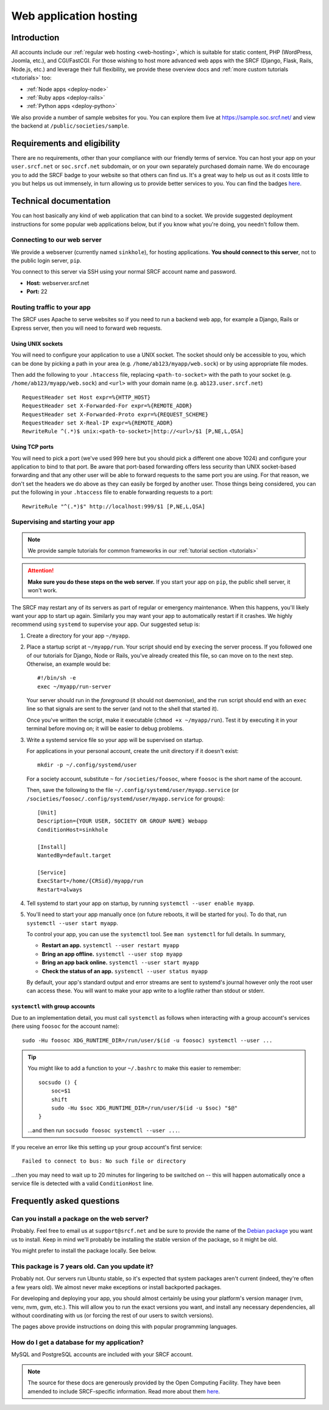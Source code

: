 .. _app-hosting:

Web application hosting
=======================

Introduction
------------

All accounts include our :ref:`regular web hosting <web-hosting>`,
which is suitable for static content, PHP (WordPress, Joomla, etc.), and
CGI/FastCGI. For those wishing to host more advanced web apps
with the SRCF (Django, Flask, Rails, Node.js, etc.) and leverage their full flexibility, we provide these overview docs and :ref:`more custom tutorials <tutorials>` too:

* :ref:`Node apps <deploy-node>`
* :ref:`Ruby apps <deploy-rails>`
* :ref:`Python apps <deploy-python>`

We also provide a number of sample websites for you. You can explore them live at https://sample.soc.srcf.net/ and view the backend at ``/public/societies/sample``.

Requirements and eligibility
----------------------------

There are no requirements, other than your compliance with our friendly terms of service. You can host your app on your ``user.srcf.net`` or ``soc.srcf.net`` subdomain, or on your own separately purchased domain name. We do encourage you to add the SRCF badge to your website so that others can find us. It's a great way to help us out as it costs little to you but helps us out immensely, in turn allowing us to provide better services to you. You can find the badges `here <https://srcf.net/publicity>`__.

Technical documentation
-----------------------

You can host basically any kind of web application that can bind to a
socket. We provide suggested deployment instructions for some popular
web applications below, but if you know what you're doing, you needn't
follow them.

Connecting to our web server
~~~~~~~~~~~~~~~~~~~~~~~~~~~~

We provide a webserver (currently named ``sinkhole``), for hosting
applications. **You should connect to this server**, not to the public
login server, ``pip``.

You connect to this server via SSH using your normal SRCF account name
and password.

-  **Host:** webserver.srcf.net
-  **Port:** 22

.. _forward-requests:

Routing traffic to your app
~~~~~~~~~~~~~~~~~~~~~~~~~~~

The SRCF uses Apache to serve websites so if you need to run a backend web app, for example a Django, Rails or Express server, then you will need to forward web requests.

Using UNIX sockets
^^^^^^^^^^^^^^^^^^

You will need to configure your application to use a UNIX socket. The socket should only be accessible to you, which can be done by picking a path in your area (e.g. ``/home/ab123/myapp/web.sock``) or by using appropriate file modes.

Then add the following to your ``.htaccess`` file, replacing ``<path-to-socket>`` with the path to your socket (e.g. ``/home/ab123/myapp/web.sock``) and ``<url>`` with your domain name (e.g. ``ab123.user.srcf.net``)  ::

    RequestHeader set Host expr=%{HTTP_HOST}
    RequestHeader set X-Forwarded-For expr=%{REMOTE_ADDR}
    RequestHeader set X-Forwarded-Proto expr=%{REQUEST_SCHEME}
    RequestHeader set X-Real-IP expr=%{REMOTE_ADDR}
    RewriteRule ^(.*)$ unix:<path-to-socket>|http://<url>/$1 [P,NE,L,QSA]

Using TCP ports
^^^^^^^^^^^^^^^

You will need to pick a port (we've used 999 here but you should pick a different one above 1024) and configure your application to bind to that port. Be aware that port-based forwarding offers less security than UNIX socket-based forwarding and that any other user will be able to forward requests to the same port you are using. For that reason, we don't set the headers we do above as they can easily be forged by another user. Those things being considered, you can put the following in your ``.htaccess`` file to enable forwarding requests to a port::

    RewriteRule "^(.*)$" http://localhost:999/$1 [P,NE,L,QSA]

.. _supervise-systemd:

Supervising and starting your app
~~~~~~~~~~~~~~~~~~~~~~~~~~~~~~~~~

.. note::
  We provide sample tutorials for common frameworks in our :ref:`tutorial section <tutorials>` 

.. attention::
  **Make sure you do these steps on the web server.** If you start your app on ``pip``, the public shell server, it won't work.

The SRCF may restart any of its servers as part of regular or emergency maintenance. When this happens, you'll likely want your app to start up again. Similarly you may want your app to automatically restart if it crashes. We highly recommend using ``systemd`` to supervise your app. Our suggested setup is:

1. Create a directory for your app ``~/myapp``.

2. Place a startup script at ``~/myapp/run``. Your script should end by
   ``exec``\ ing the server process. If you followed one of our tutorials
   for Django, Node or Rails, you've already created this file, so can
   move on to the next step. Otherwise, an example would be:

   ::

      #!/bin/sh -e
      exec ~/myapp/run-server

   Your server should run in the *foreground* (it should not daemonise),
   and the ``run`` script should end with an ``exec`` line so that
   signals are sent to the server (and not to the shell that started
   it).

   Once you've written the script, make it executable
   (``chmod +x ~/myapp/run``). Test it by executing it in your terminal
   before moving on; it will be easier to debug problems.

3. Write a systemd service file so your app will be supervised on startup.

   For applications in your personal account, create the unit directory if it doesn't exist::

       mkdir -p ~/.config/systemd/user

   For a society account, substitute ``~`` for ``/societies/foosoc``, where ``foosoc`` is the short name of the account.

   Then, save the following to the file ``~/.config/systemd/user/myapp.service`` (or ``/societies/foosoc/.config/systemd/user/myapp.service`` for groups)::

       [Unit]
       Description={YOUR USER, SOCIETY OR GROUP NAME} Webapp
       ConditionHost=sinkhole

       [Install]
       WantedBy=default.target

       [Service]
       ExecStart=/home/{CRSid}/myapp/run
       Restart=always

4. Tell systemd to start your app on startup, by running ``systemctl --user enable myapp``.

5. You'll need to start your app manually once (on future reboots, it will be started for you). To do that, run ``systemctl --user start myapp``.

   To control your app, you can use the ``systemctl`` tool. See ``man systemctl`` for full details. In summary,

   -  **Restart an app.** ``systemctl --user restart myapp``
   -  **Bring an app offline.** ``systemctl --user stop myapp``
   -  **Bring an app back online.** ``systemctl --user start myapp``
   -  **Check the status of an app.** ``systemctl --user status myapp``

   By default, your app's standard output and error streams are sent to systemd's journal however only the root user can access these. You will want to make your app write to a logfile rather than stdout or stderr.

``systemctl`` with group accounts
^^^^^^^^^^^^^^^^^^^^^^^^^^^^^^^^^

Due to an implementation detail, you must call ``systemctl`` as follows when interacting with a group account's services (here using ``foosoc`` for the account name)::

    sudo -Hu foosoc XDG_RUNTIME_DIR=/run/user/$(id -u foosoc) systemctl --user ...

.. tip::
    You might like to add a function to your ``~/.bashrc`` to make this easier to remember::

        socsudo () {
            soc=$1
            shift
            sudo -Hu $soc XDG_RUNTIME_DIR=/run/user/$(id -u $soc) "$@"
        }

    ...and then run ``socsudo foosoc systemctl --user ...``.

If you receive an error like this setting up your group account's first service::

    Failed to connect to bus: No such file or directory

...then you may need to wait up to 20 minutes for lingering to be switched on -- this will happen automatically once a service file is detected with a valid ``ConditionHost`` line.

Frequently asked questions
--------------------------

Can you install a package on the web server?
~~~~~~~~~~~~~~~~~~~~~~~~~~~~~~~~~~~~~~~~~~~~

Probably. Feel free to email us at ``support@srcf.net`` and be sure to provide the
name of the `Debian
package <https://www.debian.org/distrib/packages#search_packages>`__ you
want us to install. Keep in mind we'll probably be installing the stable
version of the package, so it might be old.

You might prefer to install the package locally. See below.

This package is 7 years old. Can you update it?
~~~~~~~~~~~~~~~~~~~~~~~~~~~~~~~~~~~~~~~~~~~~~~~

Probably not. Our servers run Ubuntu stable, so it's expected that
system packages aren't current (indeed, they're often a few years old).
We almost never make exceptions or install backported packages.

For developing and deploying your app, you should almost certainly be
using your platform's version manager (rvm, venv, nvm, gvm, etc.).
This will allow you to run the exact versions you want, and install any
necessary dependencies, all without coordinating with us (or forcing the
rest of our users to switch versions).

The pages above provide instructions on doing this with popular
programming languages.

How do I get a database for my application?
~~~~~~~~~~~~~~~~~~~~~~~~~~~~~~~~~~~~~~~~~~~

MySQL and PostgreSQL accounts are included with your SRCF
account.

.. note::
  The source for these docs are generously provided by the Open Computing Facility. They have been amended to include SRCF-specific information. Read more about them `here <https://www.ocf.berkeley.edu>`__.
